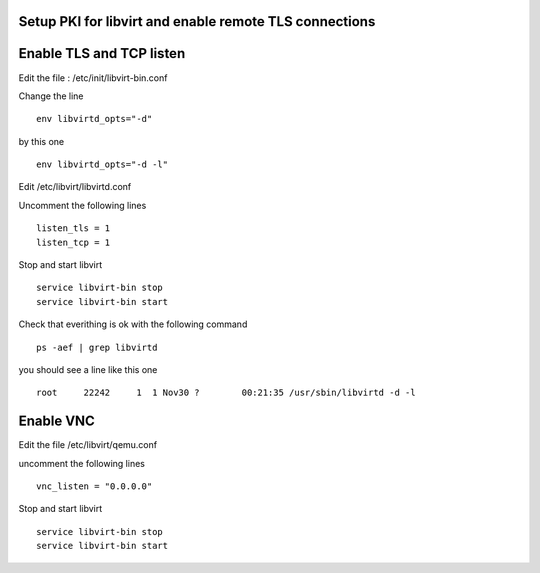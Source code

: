 Setup PKI for libvirt and enable remote TLS connections
~~~~~~~~~~~~~~~~~~~~~~~~~~~~~~~~~~~~~~~~~~~~~~~~~~~~~~~

.. _pki:README.rst for setting up the pki

Enable TLS and TCP listen
~~~~~~~~~~~~~~~~~~~~~~~~~

Edit the file : /etc/init/libvirt-bin.conf

Change the line 

::

 env libvirtd_opts="-d"

by this one 

::

 env libvirtd_opts="-d -l"

Edit /etc/libvirt/libvirtd.conf

Uncomment the following lines 

:: 

  listen_tls = 1
  listen_tcp = 1

Stop and start libvirt

::

  service libvirt-bin stop
  service libvirt-bin start

Check that everithing is ok with the following command

::

  ps -aef | grep libvirtd

you should see a line like this one 

:: 

  root     22242     1  1 Nov30 ?        00:21:35 /usr/sbin/libvirtd -d -l

Enable VNC
~~~~~~~~~~

Edit the file /etc/libvirt/qemu.conf

uncomment the following lines

::

 vnc_listen = "0.0.0.0"

Stop and start libvirt

::

  service libvirt-bin stop
  service libvirt-bin start

